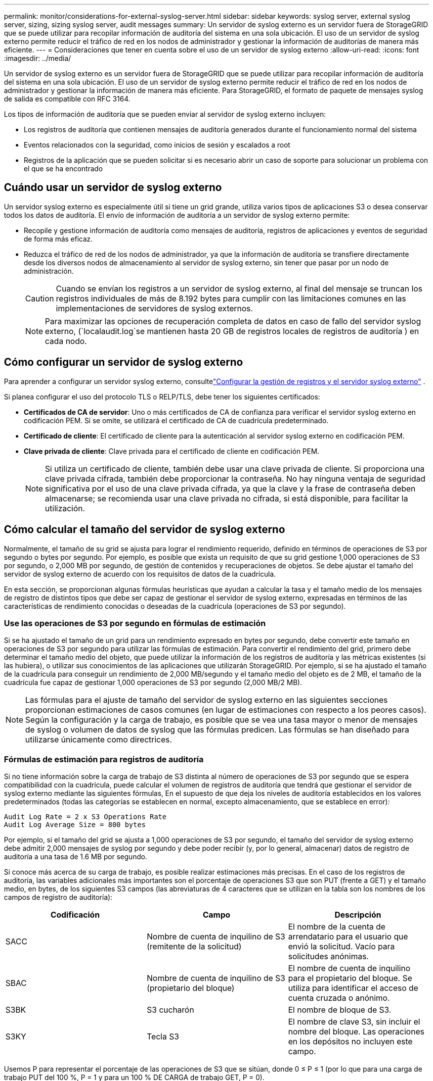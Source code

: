 ---
permalink: monitor/considerations-for-external-syslog-server.html 
sidebar: sidebar 
keywords: syslog server, external syslog server, sizing, sizing syslog server, audit messages 
summary: Un servidor de syslog externo es un servidor fuera de StorageGRID que se puede utilizar para recopilar información de auditoría del sistema en una sola ubicación. El uso de un servidor de syslog externo permite reducir el tráfico de red en los nodos de administrador y gestionar la información de auditorías de manera más eficiente. 
---
= Consideraciones que tener en cuenta sobre el uso de un servidor de syslog externo
:allow-uri-read: 
:icons: font
:imagesdir: ../media/


[role="lead"]
Un servidor de syslog externo es un servidor fuera de StorageGRID que se puede utilizar para recopilar información de auditoría del sistema en una sola ubicación. El uso de un servidor de syslog externo permite reducir el tráfico de red en los nodos de administrador y gestionar la información de manera más eficiente. Para StorageGRID, el formato de paquete de mensajes syslog de salida es compatible con RFC 3164.

Los tipos de información de auditoría que se pueden enviar al servidor de syslog externo incluyen:

* Los registros de auditoría que contienen mensajes de auditoría generados durante el funcionamiento normal del sistema
* Eventos relacionados con la seguridad, como inicios de sesión y escalados a root
* Registros de la aplicación que se pueden solicitar si es necesario abrir un caso de soporte para solucionar un problema con el que se ha encontrado




== Cuándo usar un servidor de syslog externo

Un servidor syslog externo es especialmente útil si tiene un grid grande, utiliza varios tipos de aplicaciones S3 o desea conservar todos los datos de auditoría. El envío de información de auditoría a un servidor de syslog externo permite:

* Recopile y gestione información de auditoría como mensajes de auditoría, registros de aplicaciones y eventos de seguridad de forma más eficaz.
* Reduzca el tráfico de red de los nodos de administrador, ya que la información de auditoría se transfiere directamente desde los diversos nodos de almacenamiento al servidor de syslog externo, sin tener que pasar por un nodo de administración.
+

CAUTION: Cuando se envían los registros a un servidor de syslog externo, al final del mensaje se truncan los registros individuales de más de 8.192 bytes para cumplir con las limitaciones comunes en las implementaciones de servidores de syslog externos.

+

NOTE: Para maximizar las opciones de recuperación completa de datos en caso de fallo del servidor syslog externo, (`localaudit.log`se mantienen hasta 20 GB de registros locales de registros de auditoría ) en cada nodo.





== Cómo configurar un servidor de syslog externo

Para aprender a configurar un servidor syslog externo, consultelink:../monitor/configure-log-management.html["Configurar la gestión de registros y el servidor syslog externo"] .

Si planea configurar el uso del protocolo TLS o RELP/TLS, debe tener los siguientes certificados:

* *Certificados de CA de servidor*: Uno o más certificados de CA de confianza para verificar el servidor syslog externo en codificación PEM. Si se omite, se utilizará el certificado de CA de cuadrícula predeterminado.
* *Certificado de cliente*: El certificado de cliente para la autenticación al servidor syslog externo en codificación PEM.
* *Clave privada de cliente*: Clave privada para el certificado de cliente en codificación PEM.
+

NOTE: Si utiliza un certificado de cliente, también debe usar una clave privada de cliente. Si proporciona una clave privada cifrada, también debe proporcionar la contraseña. No hay ninguna ventaja de seguridad significativa por el uso de una clave privada cifrada, ya que la clave y la frase de contraseña deben almacenarse; se recomienda usar una clave privada no cifrada, si está disponible, para facilitar la utilización.





== Cómo calcular el tamaño del servidor de syslog externo

Normalmente, el tamaño de su grid se ajusta para lograr el rendimiento requerido, definido en términos de operaciones de S3 por segundo o bytes por segundo. Por ejemplo, es posible que exista un requisito de que su grid gestione 1,000 operaciones de S3 por segundo, o 2,000 MB por segundo, de gestión de contenidos y recuperaciones de objetos. Se debe ajustar el tamaño del servidor de syslog externo de acuerdo con los requisitos de datos de la cuadrícula.

En esta sección, se proporcionan algunas fórmulas heurísticas que ayudan a calcular la tasa y el tamaño medio de los mensajes de registro de distintos tipos que debe ser capaz de gestionar el servidor de syslog externo, expresadas en términos de las características de rendimiento conocidas o deseadas de la cuadrícula (operaciones de S3 por segundo).



=== Use las operaciones de S3 por segundo en fórmulas de estimación

Si se ha ajustado el tamaño de un grid para un rendimiento expresado en bytes por segundo, debe convertir este tamaño en operaciones de S3 por segundo para utilizar las fórmulas de estimación. Para convertir el rendimiento del grid, primero debe determinar el tamaño medio del objeto, que puede utilizar la información de los registros de auditoría y las métricas existentes (si las hubiera), o utilizar sus conocimientos de las aplicaciones que utilizarán StorageGRID. Por ejemplo, si se ha ajustado el tamaño de la cuadrícula para conseguir un rendimiento de 2,000 MB/segundo y el tamaño medio del objeto es de 2 MB, el tamaño de la cuadrícula fue capaz de gestionar 1,000 operaciones de S3 por segundo (2,000 MB/2 MB).


NOTE: Las fórmulas para el ajuste de tamaño del servidor de syslog externo en las siguientes secciones proporcionan estimaciones de casos comunes (en lugar de estimaciones con respecto a los peores casos). Según la configuración y la carga de trabajo, es posible que se vea una tasa mayor o menor de mensajes de syslog o volumen de datos de syslog que las fórmulas predicen. Las fórmulas se han diseñado para utilizarse únicamente como directrices.



=== Fórmulas de estimación para registros de auditoría

Si no tiene información sobre la carga de trabajo de S3 distinta al número de operaciones de S3 por segundo que se espera compatibilidad con la cuadrícula, puede calcular el volumen de registros de auditoría que tendrá que gestionar el servidor de syslog externo mediante las siguientes fórmulas, En el supuesto de que deja los niveles de auditoría establecidos en los valores predeterminados (todas las categorías se establecen en normal, excepto almacenamiento, que se establece en error):

[listing]
----
Audit Log Rate = 2 x S3 Operations Rate
Audit Log Average Size = 800 bytes
----
Por ejemplo, si el tamaño del grid se ajusta a 1,000 operaciones de S3 por segundo, el tamaño del servidor de syslog externo debe admitir 2,000 mensajes de syslog por segundo y debe poder recibir (y, por lo general, almacenar) datos de registro de auditoría a una tasa de 1.6 MB por segundo.

Si conoce más acerca de su carga de trabajo, es posible realizar estimaciones más precisas. En el caso de los registros de auditoría, las variables adicionales más importantes son el porcentaje de operaciones S3 que son PUT (frente a GET) y el tamaño medio, en bytes, de los siguientes S3 campos (las abreviaturas de 4 caracteres que se utilizan en la tabla son los nombres de los campos de registro de auditoría):

[cols="1a,1a,1a"]
|===
| Codificación | Campo | Descripción 


 a| 
SACC
 a| 
Nombre de cuenta de inquilino de S3 (remitente de la solicitud)
 a| 
El nombre de la cuenta de arrendatario para el usuario que envió la solicitud. Vacío para solicitudes anónimas.



 a| 
SBAC
 a| 
Nombre de cuenta de inquilino de S3 (propietario del bloque)
 a| 
El nombre de cuenta de inquilino para el propietario del bloque. Se utiliza para identificar el acceso de cuenta cruzada o anónimo.



 a| 
S3BK
 a| 
S3 cucharón
 a| 
El nombre de bloque de S3.



 a| 
S3KY
 a| 
Tecla S3
 a| 
El nombre de clave S3, sin incluir el nombre del bloque. Las operaciones en los depósitos no incluyen este campo.

|===
Usemos P para representar el porcentaje de las operaciones de S3 que se sitúan, donde 0 ≤ P ≤ 1 (por lo que para una carga de trabajo PUT del 100 %, P = 1 y para un 100 % DE CARGA de trabajo GET, P = 0).

Usemos K para representar el tamaño promedio de la suma de los S3 nombres de cuenta, S3 bucket y S3 key. Supongamos que el nombre de cuenta S3 es siempre mi cuenta s3 (13 bytes), los bloques tienen nombres de longitud fija como /my/Application/bucket-12345 (28 bytes) y los objetos tienen claves de longitud fija como 5733a5d7-f069-41ef-8fbd-13247494c69c (36 bytes). A continuación, el valor de K es 90 (13+13+28+36).

Si puede determinar valores para P y K, puede calcular el volumen de registros de auditoría que tendrá que manejar el servidor de syslog externo con las siguientes fórmulas, en el supuesto de que deja los niveles de auditoría establecidos en los valores predeterminados (todas las categorías establecidas en normal, excepto almacenamiento, Que está establecido en error):

[listing]
----
Audit Log Rate = ((2 x P) + (1 - P)) x S3 Operations Rate
Audit Log Average Size = (570 + K) bytes
----
Por ejemplo, si el tamaño de su grid se define para 1,000 operaciones de S3 por segundo, su carga de trabajo será del 50 % put y sus nombres de cuentas de S3, nombres de bloques Y los nombres de objetos tienen un promedio de 90 bytes, el tamaño del servidor de syslog externo debe ser compatible con 1,500 mensajes de syslog por segundo y debe poder recibir (y almacenar normalmente) datos de registro de auditoría a una velocidad de aproximadamente 1 MB por segundo.



=== Fórmulas de estimación para niveles de auditoría no predeterminados

En las fórmulas proporcionadas para los registros de auditoría se asume el uso de la configuración predeterminada del nivel de auditoría (todas las categorías se establecen en normal, excepto almacenamiento, que está establecido en error). Las fórmulas detalladas para estimar la tasa y el tamaño medio de los mensajes de auditoría para los valores de nivel de auditoría no predeterminados no están disponibles. Sin embargo, la siguiente tabla se puede utilizar para hacer una estimación aproximada de la tasa; puede utilizar la fórmula de tamaño medio proporcionada para los registros de auditoría, pero tenga en cuenta que es probable que resulte en una sobreestimación porque los mensajes de auditoría adicionales son, en promedio, más pequeños que los mensajes de auditoría predeterminados.

[cols="1a,1a"]
|===
| Condición | Fórmula 


 a| 
Replicación: Todos los niveles de auditoría están establecidos en Depurar o normal
 a| 
Tasa de registro de auditoría = 8 x S3 Tasa de operaciones



 a| 
Código de borrado: Todos los niveles de auditoría están establecidos en Depurar o normal
 a| 
Utilice la misma fórmula que para la configuración predeterminada

|===


=== Fórmulas de estimación para eventos de seguridad

Los eventos de seguridad no están correlacionados con las operaciones de S3 y suelen producir un volumen insignificante de registros y datos. Por estas razones, no se proporcionan fórmulas de estimación.



=== Fórmulas de estimación para registros de aplicaciones

Si no tiene información acerca de la carga de trabajo de S3 distinta a la cantidad de operaciones de S3 por segundo que se espera compatibilidad con la cuadrícula, puede calcular el volumen de las aplicaciones que registra el servidor de syslog externo deberá manejar mediante las siguientes fórmulas:

[listing]
----
Application Log Rate = 3.3 x S3 Operations Rate
Application Log Average Size = 350 bytes
----
Por lo tanto, si el tamaño del grid se ajusta para 1,000 operaciones de S3 por segundo, el tamaño del servidor de syslog externo debe ser compatible con 3,300 registros de aplicaciones por segundo y poder recibir (y almacenar) datos de registro de aplicaciones a una velocidad de aproximadamente 1.2 MB por segundo.

Si conoce más acerca de su carga de trabajo, es posible realizar estimaciones más precisas. Para los registros de aplicaciones, las variables adicionales más importantes son la estrategia de protección de datos (replicación frente a codificación de borrado), el porcentaje de S3 operaciones que se realizan (frente a GET/Other) y el tamaño medio, en bytes, de los siguientes S3 campos (las abreviaturas de 4 caracteres utilizadas en la tabla son los nombres de campos de registro de auditoría):

[cols="1a,1a,1a"]
|===
| Codificación | Campo | Descripción 


 a| 
SACC
 a| 
Nombre de cuenta de inquilino de S3 (remitente de la solicitud)
 a| 
El nombre de la cuenta de arrendatario para el usuario que envió la solicitud. Vacío para solicitudes anónimas.



 a| 
SBAC
 a| 
Nombre de cuenta de inquilino de S3 (propietario del bloque)
 a| 
El nombre de cuenta de inquilino para el propietario del bloque. Se utiliza para identificar el acceso de cuenta cruzada o anónimo.



 a| 
S3BK
 a| 
S3 cucharón
 a| 
El nombre de bloque de S3.



 a| 
S3KY
 a| 
Tecla S3
 a| 
El nombre de clave S3, sin incluir el nombre del bloque. Las operaciones en los depósitos no incluyen este campo.

|===


== Ejemplo de estimaciones de tamaño

En esta sección se explican casos de ejemplo de cómo utilizar las fórmulas de estimación para cuadrículas con los siguientes métodos de protección de datos:

* Replicación
* Codificación de borrado




=== Si utiliza replicación para la protección de datos

Permita que P represente el porcentaje de las operaciones de S3 que put, donde 0 ≤ P ≤ 1 (de modo que para una carga de trabajo PUT del 100 %, P = 1 y para una carga de trabajo DEL 100 %, P = 0).

Deje que K represente el tamaño medio de la suma de los S3 nombres de cuenta, S3 bucket y S3 key. Supongamos que el nombre de cuenta S3 es siempre mi cuenta s3 (13 bytes), los bloques tienen nombres de longitud fija como /my/Application/bucket-12345 (28 bytes) y los objetos tienen claves de longitud fija como 5733a5d7-f069-41ef-8fbd-13247494c69c (36 bytes). A continuación, K tiene un valor de 90 (13+13+28+36).

Si puede determinar valores para P y K, puede calcular el volumen de registros de aplicaciones que tendrá que manejar el servidor de syslog externo con las siguientes fórmulas.

[listing]
----
Application Log Rate = ((1.1 x P) + (2.5 x (1 - P))) x S3 Operations Rate
Application Log Average Size = (P x (220 + K)) + ((1 - P) x (240 + (0.2 x K))) Bytes
----
Por lo tanto, si, por ejemplo, el tamaño de su grid se ajusta a 1,000 operaciones de S3 por segundo, su carga de trabajo tiene un 50 % de sitúa y los nombres de cuentas, los nombres de bloques y los nombres de objetos de S3 tienen un promedio de 90 bytes, el tamaño de su servidor de syslog externo debe ser compatible con 1800 registros de aplicaciones por segundo, Y recibirá (y, normalmente, almacenará) datos de aplicaciones a una velocidad de 0.5 MB por segundo.



=== Si utiliza códigos de borrado para protección de datos

Permita que P represente el porcentaje de las operaciones de S3 que put, donde 0 ≤ P ≤ 1 (de modo que para una carga de trabajo PUT del 100 %, P = 1 y para una carga de trabajo DEL 100 %, P = 0).

Deje que K represente el tamaño medio de la suma de los S3 nombres de cuenta, S3 bucket y S3 key. Supongamos que el nombre de cuenta S3 es siempre mi cuenta s3 (13 bytes), los bloques tienen nombres de longitud fija como /my/Application/bucket-12345 (28 bytes) y los objetos tienen claves de longitud fija como 5733a5d7-f069-41ef-8fbd-13247494c69c (36 bytes). A continuación, K tiene un valor de 90 (13+13+28+36).

Si puede determinar valores para P y K, puede calcular el volumen de registros de aplicaciones que tendrá que manejar el servidor de syslog externo con las siguientes fórmulas.

[listing]
----
Application Log Rate = ((3.2 x P) + (1.3 x (1 - P))) x S3 Operations Rate
Application Log Average Size = (P x (240 + (0.4 x K))) + ((1 - P) x (185 + (0.9 x K))) Bytes
----
Así pues, por ejemplo, si el grid tiene el tamaño de 1.000 S3 operaciones por segundo, su carga de trabajo será del 50 % PUTS y los nombres de sus S3 cuentas, nombres de bloques, además, los nombres de objetos tienen un promedio de 90 bytes, el tamaño de su servidor syslog externo debe ser compatible con 2.250 registros de aplicación por segundo y debería poder recibir (y normalmente almacenar) datos de la aplicación a una velocidad de 0,6 MB por segundo.

